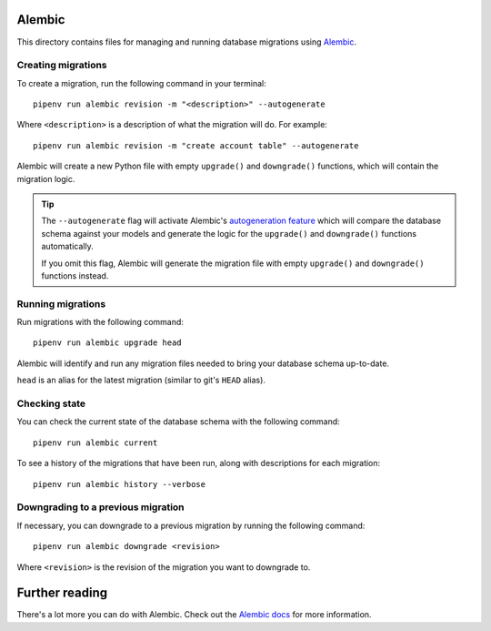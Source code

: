 Alembic
=======
This directory contains files for managing and running database migrations using
`Alembic <https://alembic.sqlalchemy.org/en/latest/tutorial.html>`_.

Creating migrations
-------------------
To create a migration, run the following command in your terminal::

   pipenv run alembic revision -m "<description>" --autogenerate

Where ``<description>`` is a description of what the migration will do.  For example::

   pipenv run alembic revision -m "create account table" --autogenerate

Alembic will create a new Python file with empty ``upgrade()`` and ``downgrade()``
functions, which will contain the migration logic.

.. tip::

   The ``--autogenerate`` flag will activate Alembic's
   `autogeneration feature <https://alembic.sqlalchemy.org/en/latest/autogenerate.html>`_
   which will compare the database schema against your models and generate the logic for
   the ``upgrade()`` and ``downgrade()`` functions automatically.

   If you omit this flag, Alembic will generate the migration file with empty
   ``upgrade()`` and ``downgrade()`` functions instead.

Running migrations
------------------
Run migrations with the following command::

   pipenv run alembic upgrade head

Alembic will identify and run any migration files needed to bring your database schema
up-to-date.

``head`` is an alias for the latest migration (similar to git's ``HEAD`` alias).

Checking state
--------------
You can check the current state of the database schema with the following command::

   pipenv run alembic current

To see a history of the migrations that have been run, along with descriptions for each
migration::

   pipenv run alembic history --verbose

Downgrading to a previous migration
-----------------------------------
If necessary, you can downgrade to a previous migration by running the following
command::

   pipenv run alembic downgrade <revision>

Where ``<revision>`` is the revision of the migration you want to downgrade to.

Further reading
===============
There's a lot more you can do with Alembic.  Check out the
`Alembic docs <https://alembic.sqlalchemy.org/en/latest/index.html>`_ for more
information.
